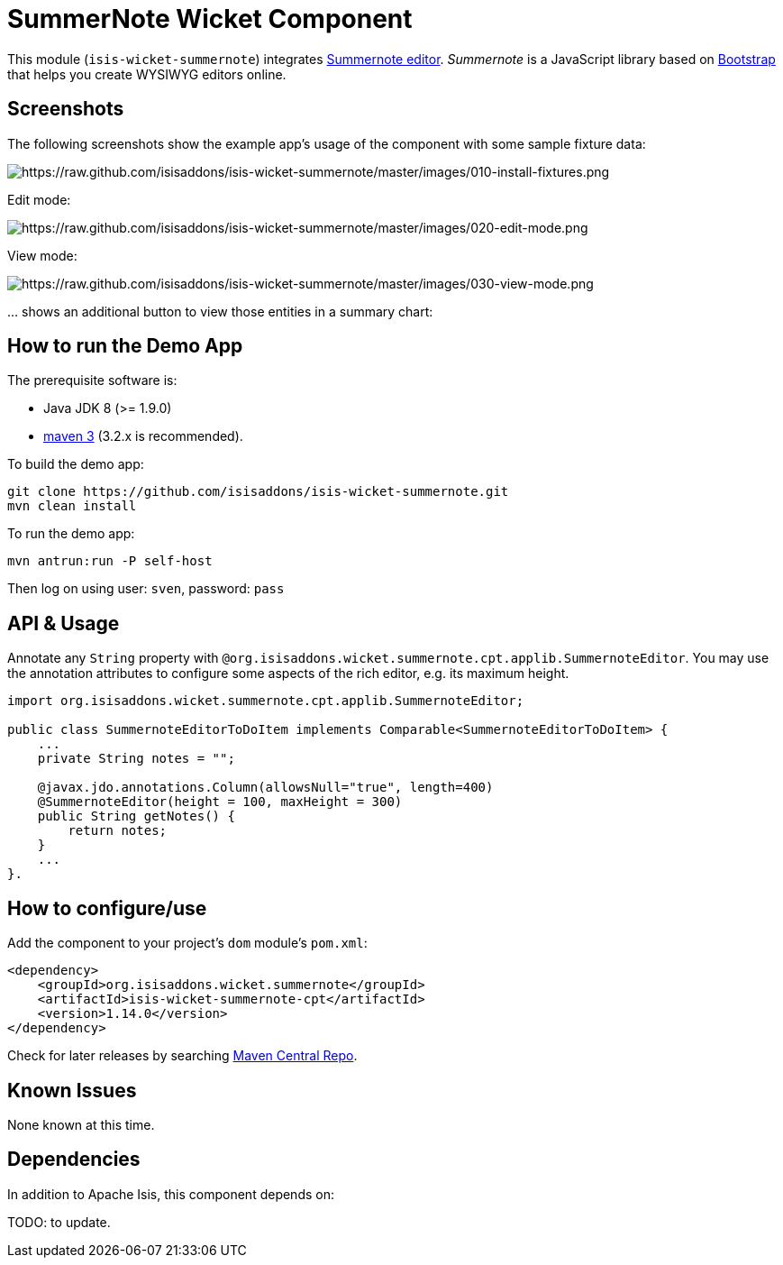 [[wkt-summernote]]
= SummerNote Wicket Component
:_basedir: ../../../
:_imagesdir: images/


This module (`isis-wicket-summernote`) integrates http://summernote.org[Summernote editor].
_Summernote_ is a JavaScript library based on http://getbootstrap.com/[Bootstrap] that helps you create WYSIWYG editors online.



== Screenshots

The following screenshots show the example app's usage of the component with some sample fixture data:

image::https://raw.github.com/isisaddons/isis-wicket-summernote/master/images/010-install-fixtures.png[https://raw.github.com/isisaddons/isis-wicket-summernote/master/images/010-install-fixtures.png]

Edit mode:

image::https://raw.github.com/isisaddons/isis-wicket-summernote/master/images/020-edit-mode.png[https://raw.github.com/isisaddons/isis-wicket-summernote/master/images/020-edit-mode.png]

View mode:

image::https://raw.github.com/isisaddons/isis-wicket-summernote/master/images/030-view-mode.png[https://raw.github.com/isisaddons/isis-wicket-summernote/master/images/030-view-mode.png]

… shows an additional button to view those entities in a summary chart:

== How to run the Demo App

The prerequisite software is:

* Java JDK 8 (>= 1.9.0)
* http://maven.apache.org[maven 3] (3.2.x is recommended).

To build the demo app:

[source]
----
git clone https://github.com/isisaddons/isis-wicket-summernote.git
mvn clean install
----

To run the demo app:

[source]
----
mvn antrun:run -P self-host
----

Then log on using user: `sven`, password: `pass`

== API & Usage

Annotate any `String` property with `@org.isisaddons.wicket.summernote.cpt.applib.SummernoteEditor`.
You may use the annotation attributes to configure some aspects of the rich editor, e.g. its maximum height.

[source,java]
----
import org.isisaddons.wicket.summernote.cpt.applib.SummernoteEditor;

public class SummernoteEditorToDoItem implements Comparable<SummernoteEditorToDoItem> {
    ...
    private String notes = "";

    @javax.jdo.annotations.Column(allowsNull="true", length=400)
    @SummernoteEditor(height = 100, maxHeight = 300)
    public String getNotes() {
        return notes;
    }
    ...
}.
----

== How to configure/use


Add the component to your project's `dom` module's `pom.xml`:

[source,xml]
----
<dependency>
    <groupId>org.isisaddons.wicket.summernote</groupId>
    <artifactId>isis-wicket-summernote-cpt</artifactId>
    <version>1.14.0</version>
</dependency>
----

Check for later releases by searching http://search.maven.org/#search|ga|1|isis-wicket-summernote-cpt[Maven Central Repo].




== Known Issues

None known at this time.


== Dependencies

In addition to Apache Isis, this component depends on:

TODO: to update.

